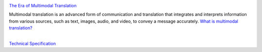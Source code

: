 | |build| |release_version| |wheel| 
| |docs| |pylint| |supported_versions|
| |ruff| |gh-lic| |commits_since_specific_tag_on_main|

|logo|

|translator_gif|

`The Era of Multimodal Translation <https://www.kantanai.io/localization-now-the-era-of-multimodal-translation/>`_

| Multimodal translation is an advanced form of communication and translation that integrates and interprets information
  from various sources, such as text, images, audio, and video, to convey a message accurately.
  `What is multimodal translation? <https://www.educative.io/answers/what-is-multimodal-translation/>`_


|


`Technical Specification <./TechnicalSpec.rst>`_



.. |build| image:: https://github.com/alanmehio/multimodal-translation/actions/workflows/ci_cd.yaml/badge.svg
    :alt: GitHub Workflow Status (branch)
    :target: https://github.com/alanmehio/multimodal-translation/actions/


.. Documentation

.. |docs| image:: https://img.shields.io/readthedocs/multimodal-translation/latest?logo=readthedocs&logoColor=lightblue
    :alt: Read the Docs (version)
    :target: https://dmc-view.readthedocs.io/en/latest/

.. |pylint| image:: https://img.shields.io/badge/linting-pylint-yellowgreen
    :target: https://github.com/pylint-dev/pylint

.. PyPI

.. |release_version| image:: https://img.shields.io/pypi/v/multimodal-translation
    :alt: Production Version
    :target: https://pypi.org/project/multimodal-translation

.. |wheel| image:: https://img.shields.io/pypi/wheel/multimodal-translation?color=green&label=wheel
    :alt: PyPI - Wheel
    :target: https://pypi.org/project/multimodal-translation

.. |supported_versions| image:: https://img.shields.io/pypi/pyversions/multimodal-translation?color=blue&label=python&logo=python&logoColor=%23ccccff
    :alt: Supported Python versions
    :target: https://pypi.org/project/multimodal-translation

.. Github Releases & Tags

.. |commits_since_specific_tag_on_main| image:: https://img.shields.io/github/commits-since/alanmehio/multimodal-translation/v0.0.1/main?color=blue&logo=github
    :alt: GitHub commits since tagged version (branch)
    :target: https://github.com/alanmehio/multimodal-translation/compare/v0.0.1..main

.. LICENSE (eg AGPL, MIT)
.. Github License

.. |gh-lic| image:: https://img.shields.io/badge/license-GNU_Affero-orange
    :alt: GitHub
    :target: https://github.com/alanmehio/multimodal-translation/blob/main/LICENSE


.. Ruff linter for Fast Python Linting

.. |ruff| image:: https://img.shields.io/badge/codestyle-ruff-000000.svg
    :alt: Ruff
    :target: https://docs.astral.sh/ruff/


.. |logo| image:: media/muiltimodal-translation-small.jpg
                :alt: multimodal translator

.. |translator_gif| image:: media/translator.gif
   :alt: Demo Preview
   :width: 800
   :height: 300